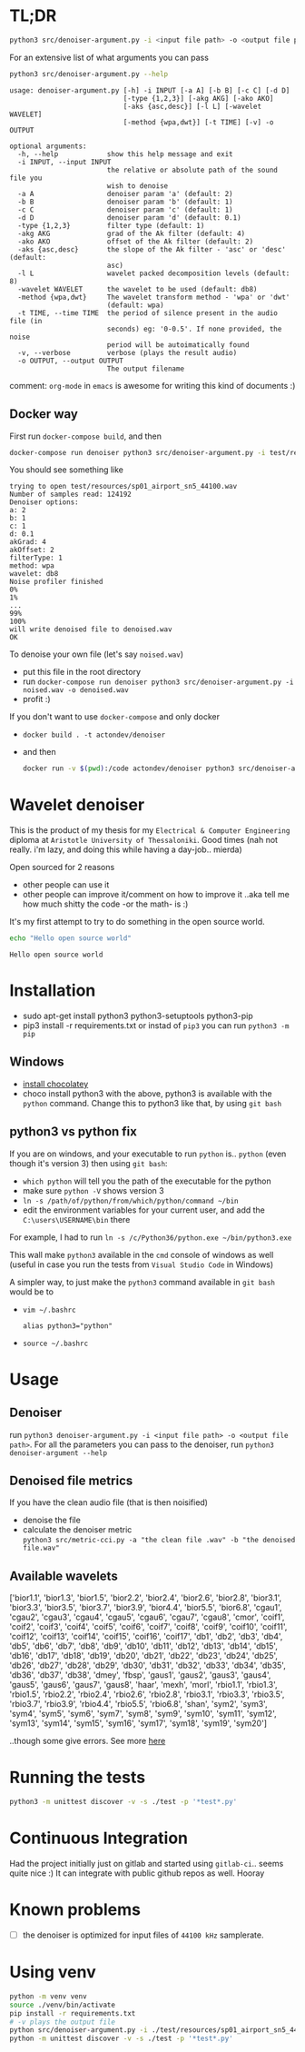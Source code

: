 #+PROPERTY: header-args:sh :session *wavelet-denoiser*
* TL;DR
  #+BEGIN_SRC sh
  python3 src/denoiser-argument.py -i <input file path> -o <output file path>
  #+END_SRC
  
  For an extensive list of what arguments you can pass
  #+BEGIN_SRC sh :results pp :exports both :eval never-export
  python3 src/denoiser-argument.py --help
  #+END_SRC

  #+RESULTS:
  #+begin_example
  usage: denoiser-argument.py [-h] -i INPUT [-a A] [-b B] [-c C] [-d D]
							  [-type {1,2,3}] [-akg AKG] [-ako AKO]
							  [-aks {asc,desc}] [-l L] [-wavelet WAVELET]
							  [-method {wpa,dwt}] [-t TIME] [-v] -o OUTPUT

  optional arguments:
	-h, --help            show this help message and exit
	-i INPUT, --input INPUT
						  the relative or absolute path of the sound file you
						  wish to denoise
	-a A                  denoiser param 'a' (default: 2)
	-b B                  denoiser param 'b' (default: 1)
	-c C                  denoiser param 'c' (default: 1)
	-d D                  denoiser param 'd' (default: 0.1)
	-type {1,2,3}         filter type (default: 1)
	-akg AKG              grad of the Ak filter (default: 4)
	-ako AKO              offset of the Ak filter (default: 2)
	-aks {asc,desc}       the slope of the Ak filter - 'asc' or 'desc' (default:
						  asc)
	-l L                  wavelet packed decomposition levels (default: 8)
	-wavelet WAVELET      the wavelet to be used (default: db8)
	-method {wpa,dwt}     The wavelet transform method - 'wpa' or 'dwt'
						  (default: wpa)
	-t TIME, --time TIME  the period of silence present in the audio file (in
						  seconds) eg: '0-0.5'. If none provided, the noise
						  period will be autoimatically found
	-v, --verbose         verbose (plays the result audio)
	-o OUTPUT, --output OUTPUT
						  The output filename
#+end_example
    comment: =org-mode= in =emacs= is awesome for writing this kind of documents :)
	
** Docker way
   First run =docker-compose build=, and then
   
  #+BEGIN_SRC sh :results pp :exports both :eval never-export
  docker-compose run denoiser python3 src/denoiser-argument.py -i test/resources/sp01_airport_sn5_44100.wav -o denoised.wav
  #+END_SRC

   You should see something like
  #+RESULTS:
  #+begin_example
  trying to open test/resources/sp01_airport_sn5_44100.wav
  Number of samples read: 124192
  Denoiser options: 
  a: 2
  b: 1
  c: 1
  d: 0.1
  akGrad: 4
  akOffset: 2
  filterType: 1
  method: wpa
  wavelet: db8
  Noise profiler finished
  0%
  1%
  ...
  99%
  100%
  will write denoised file to denoised.wav
  OK
#+end_example
   
   To denoise your own file (let's say =noised.wav=)
   + put this file in the root directory
   + run =docker-compose run denoiser python3 src/denoiser-argument.py -i noised.wav -o denoised.wav=
   + profit :)
  

   If you don't want to use =docker-compose= and only docker
   + =docker build . -t actondev/denoiser=
   + and then
     #+BEGIN_SRC sh
docker run -v $(pwd):/code actondev/denoiser python3 src/denoiser-argument.py -i test/resources/sp01_airport_sn5_44100.wav -o denoised.wav
      #+END_SRC


* Wavelet denoiser
  This is the product of my thesis for my =Electrical & Computer Engineering= diploma at =Aristotle University of Thessaloniki=. Good times (nah not really. i'm lazy, and doing this while having a day-job.. mierda)

  Open sourced for 2 reasons
  + other people can use it
  + other people can improve it/comment on how to improve it ..aka tell me how much shitty the code -or the math- is :)
	

  It's my first attempt to try to do something in the open source world.

  #+BEGIN_SRC sh :exports both :eval never-export
  echo "Hello open source world"
  #+END_SRC

  #+RESULTS:
  : Hello open source world

  

* Installation
  + sudo apt-get install python3 python3-setuptools python3-pip
  + pip3 install -r requirements.txt
	or instad of =pip3= you can run =python3 -m pip=

** Windows
   + [[https://chocolatey.org/install][install chocolatey]]
   + choco install python3
	  with the above, python3 is available with the =python= command. Change this to python3 like that, by using =git bash=
   
** python3 vs python fix
   If you are on windows, and your executable to run =python= is.. =python= (even though it's version 3) then using =git bash=:
   - =which python=
	 will tell you the path of the executable for the python
   - make sure =python -V= shows version 3
   - =ln -s /path/of/python/from/which/python/command ~/bin=
   - edit the environment variables for your current user, and add the =C:\users\USERNAME\bin= there
   
   For example, I had to run =ln -s /c/Python36/python.exe ~/bin/python3.exe=

   This wall make =python3= available in the =cmd= console of windows as well (useful in case you run the tests from =Visual Studio Code= in Windows)

   A simpler way, to just make the =python3= command available in =git bash= would be to
   + =vim ~/.bashrc=
	 #+BEGIN_SRC text
alias python3="python"
	 #+END_SRC
   + =source ~/.bashrc=
  
* Usage
  
** Denoiser
   run =python3 denoiser-argument.py -i <input file path> -o <output file path>=.
   For all the parameters you can pass to the denoiser, run =python3 denoiser-argument --help=
   
** Denoised file metrics
   If you have the clean audio file (that is then noisified)
   + denoise the file
   + calculate the denoiser metric \\
     =python3 src/metric-cci.py -a "the clean file .wav" -b "the denoised file.wav"=
	 
	     
** Available wavelets
   ['bior1.1', 'bior1.3', 'bior1.5', 'bior2.2', 'bior2.4', 'bior2.6', 'bior2.8', 'bior3.1', 'bior3.3', 'bior3.5', 'bior3.7', 'bior3.9', 'bior4.4', 'bior5.5', 'bior6.8', 'cgau1', 'cgau2', 'cgau3', 'cgau4', 'cgau5', 'cgau6', 'cgau7', 'cgau8', 'cmor', 'coif1', 'coif2', 'coif3', 'coif4', 'coif5', 'coif6', 'coif7', 'coif8', 'coif9', 'coif10', 'coif11', 'coif12', 'coif13', 'coif14', 'coif15', 'coif16', 'coif17', 'db1', 'db2', 'db3', 'db4', 'db5', 'db6', 'db7', 'db8', 'db9', 'db10', 'db11', 'db12', 'db13', 'db14', 'db15', 'db16', 'db17', 'db18', 'db19', 'db20', 'db21', 'db22', 'db23', 'db24', 'db25', 'db26', 'db27', 'db28', 'db29', 'db30', 'db31', 'db32', 'db33', 'db34', 'db35', 'db36', 'db37', 'db38', 'dmey', 'fbsp', 'gaus1', 'gaus2', 'gaus3', 'gaus4', 'gaus5', 'gaus6', 'gaus7', 'gaus8', 'haar', 'mexh', 'morl', 'rbio1.1', 'rbio1.3', 'rbio1.5', 'rbio2.2', 'rbio2.4', 'rbio2.6', 'rbio2.8', 'rbio3.1', 'rbio3.3', 'rbio3.5', 'rbio3.7', 'rbio3.9', 'rbio4.4', 'rbio5.5', 'rbio6.8', 'shan', 'sym2', 'sym3', 'sym4', 'sym5', 'sym6', 'sym7', 'sym8', 'sym9', 'sym10', 'sym11', 'sym12', 'sym13', 'sym14', 'sym15', 'sym16', 'sym17', 'sym18', 'sym19', 'sym20']

   ..though some give errors. See more [[https://stackoverflow.com/questions/41189110/why-pywavelet-wavelet-does-not-accept-all-built-in-wavelets][here]]
     
* Running the tests
  #+BEGIN_SRC sh
  python3 -m unittest discover -v -s ./test -p '*test*.py'
  #+END_SRC

* Continuous Integration
  Had the project initially just on gitlab and started using =gitlab-ci=.. seems quite nice :)
  It can integrate with public github repos as well. Hooray

* Known problems
  + [ ] the denoiser is optimized for input files of =44100 kHz= samplerate.

* Using venv
  #+begin_src sh
python -m venv venv
source ./venv/bin/activate
pip install -r requirements.txt
# -v plays the output file
python src/denoiser-argument.py -i ./test/resources/sp01_airport_sn5_44100.wav -o denoised.wav -v
python -m unittest discover -v -s ./test -p '*test*.py'
  #+end_src
